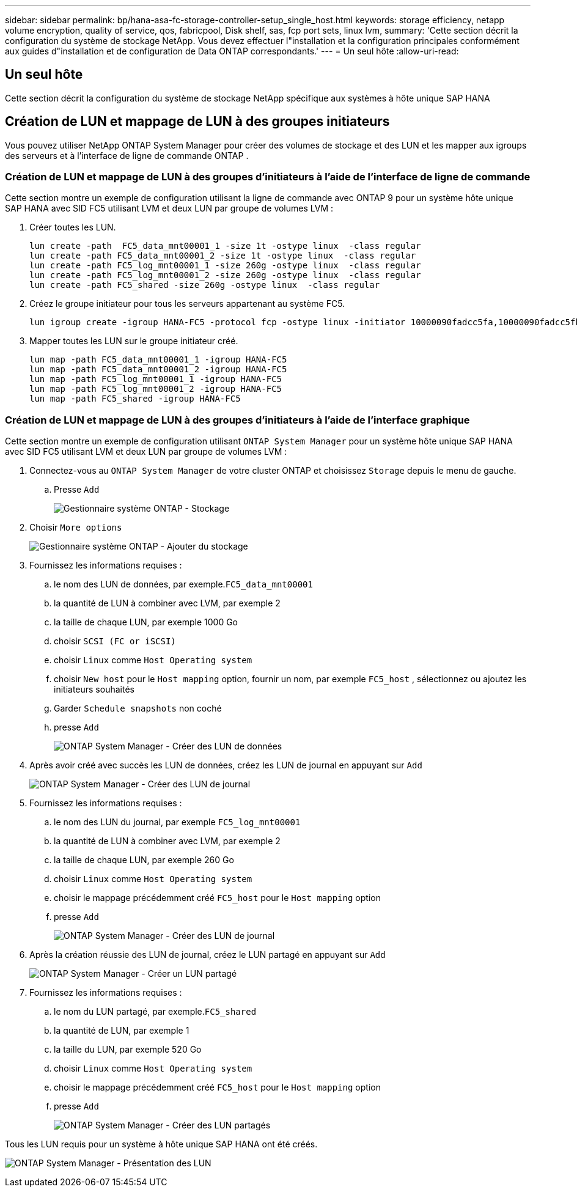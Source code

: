 ---
sidebar: sidebar 
permalink: bp/hana-asa-fc-storage-controller-setup_single_host.html 
keywords: storage efficiency, netapp volume encryption, quality of service, qos, fabricpool, Disk shelf, sas, fcp port sets, linux lvm, 
summary: 'Cette section décrit la configuration du système de stockage NetApp. Vous devez effectuer l"installation et la configuration principales conformément aux guides d"installation et de configuration de Data ONTAP correspondants.' 
---
= Un seul hôte
:allow-uri-read: 




== Un seul hôte

[role="lead"]
Cette section décrit la configuration du système de stockage NetApp spécifique aux systèmes à hôte unique SAP HANA



== Création de LUN et mappage de LUN à des groupes initiateurs

Vous pouvez utiliser NetApp ONTAP System Manager pour créer des volumes de stockage et des LUN et les mapper aux igroups des serveurs et à l'interface de ligne de commande ONTAP .



=== Création de LUN et mappage de LUN à des groupes d'initiateurs à l'aide de l'interface de ligne de commande

Cette section montre un exemple de configuration utilisant la ligne de commande avec ONTAP 9 pour un système hôte unique SAP HANA avec SID FC5 utilisant LVM et deux LUN par groupe de volumes LVM :

. Créer toutes les LUN.
+
....
lun create -path  FC5_data_mnt00001_1 -size 1t -ostype linux  -class regular
lun create -path FC5_data_mnt00001_2 -size 1t -ostype linux  -class regular
lun create -path FC5_log_mnt00001_1 -size 260g -ostype linux  -class regular
lun create -path FC5_log_mnt00001_2 -size 260g -ostype linux  -class regular
lun create -path FC5_shared -size 260g -ostype linux  -class regular

....
. Créez le groupe initiateur pour tous les serveurs appartenant au système FC5.
+
....
lun igroup create -igroup HANA-FC5 -protocol fcp -ostype linux -initiator 10000090fadcc5fa,10000090fadcc5fb -vserver svm1
....
. Mapper toutes les LUN sur le groupe initiateur créé.
+
....
lun map -path FC5_data_mnt00001_1 -igroup HANA-FC5
lun map -path FC5_data_mnt00001_2 -igroup HANA-FC5
lun map -path FC5_log_mnt00001_1 -igroup HANA-FC5
lun map -path FC5_log_mnt00001_2 -igroup HANA-FC5
lun map -path FC5_shared -igroup HANA-FC5
....




=== Création de LUN et mappage de LUN à des groupes d'initiateurs à l'aide de l'interface graphique

Cette section montre un exemple de configuration utilisant `ONTAP System Manager` pour un système hôte unique SAP HANA avec SID FC5 utilisant LVM et deux LUN par groupe de volumes LVM :

. Connectez-vous au `ONTAP System Manager` de votre cluster ONTAP et choisissez `Storage` depuis le menu de gauche.
+
.. Presse `Add`
+
image:saphana_asa_fc_image12.png["Gestionnaire système ONTAP - Stockage"]



. Choisir `More options`
+
image:saphana_asa_fc_image13.png["Gestionnaire système ONTAP - Ajouter du stockage"]

. Fournissez les informations requises :
+
.. le nom des LUN de données, par exemple.`FC5_data_mnt00001`
.. la quantité de LUN à combiner avec LVM, par exemple 2
.. la taille de chaque LUN, par exemple 1000 Go
.. choisir `SCSI (FC or iSCSI)`
.. choisir `Linux` comme `Host Operating system`
.. choisir `New host` pour le `Host mapping` option, fournir un nom, par exemple `FC5_host` , sélectionnez ou ajoutez les initiateurs souhaités
.. Garder `Schedule snapshots` non coché
.. presse `Add`
+
image:saphana_asa_fc_image14.png["ONTAP System Manager - Créer des LUN de données"]



. Après avoir créé avec succès les LUN de données, créez les LUN de journal en appuyant sur `Add`
+
image:saphana_asa_fc_image15.png["ONTAP System Manager - Créer des LUN de journal"]

. Fournissez les informations requises :
+
.. le nom des LUN du journal, par exemple `FC5_log_mnt00001`
.. la quantité de LUN à combiner avec LVM, par exemple 2
.. la taille de chaque LUN, par exemple 260 Go
.. choisir `Linux` comme `Host Operating system`
.. choisir le mappage précédemment créé `FC5_host` pour le `Host mapping` option
.. presse `Add`
+
image:saphana_asa_fc_image16.png["ONTAP System Manager - Créer des LUN de journal"]



. Après la création réussie des LUN de journal, créez le LUN partagé en appuyant sur `Add`
+
image:saphana_asa_fc_image17.png["ONTAP System Manager - Créer un LUN partagé"]

. Fournissez les informations requises :
+
.. le nom du LUN partagé, par exemple.`FC5_shared`
.. la quantité de LUN, par exemple 1
.. la taille du LUN, par exemple 520 Go
.. choisir `Linux` comme `Host Operating system`
.. choisir le mappage précédemment créé `FC5_host` pour le `Host mapping` option
.. presse `Add`
+
image:saphana_asa_fc_image18.png["ONTAP System Manager - Créer des LUN partagés"]





Tous les LUN requis pour un système à hôte unique SAP HANA ont été créés.

image:saphana_asa_fc_image19.png["ONTAP System Manager - Présentation des LUN"]

